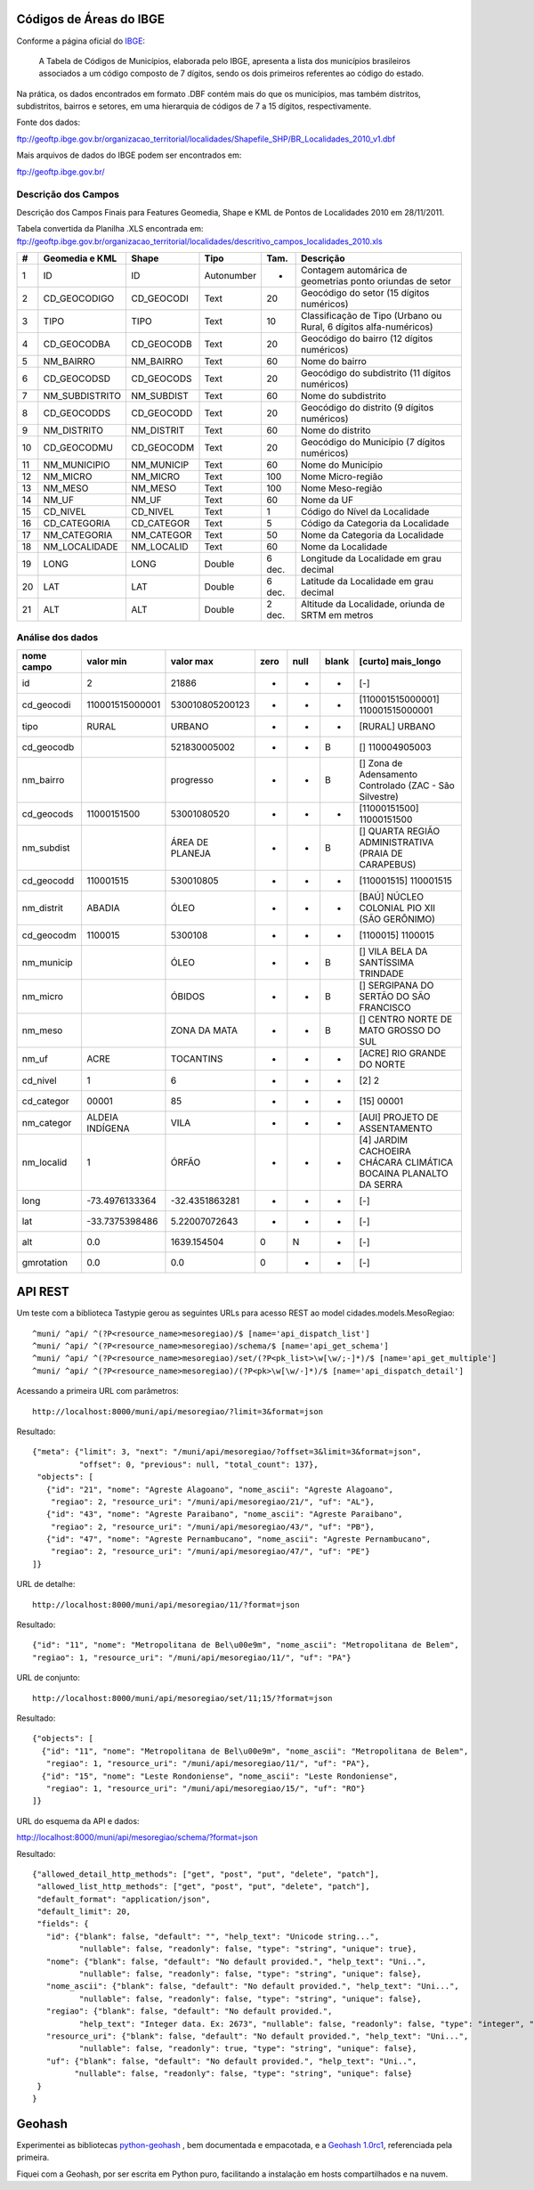 
========================
Códigos de Áreas do IBGE
========================

Conforme a página oficial do IBGE_:

  A Tabela de Códigos de Municípios, elaborada pelo IBGE, apresenta a lista
  dos municípios brasileiros associados a um código composto de 7 dígitos,
  sendo os dois primeiros referentes ao código do estado.

.. _IBGE: http://www.ibge.gov.br/concla/cod_area/cod_area.php

Na prática, os dados encontrados em formato .DBF contém mais do que os
municípios, mas também distritos, subdistritos, bairros e setores, em
uma hierarquia de códigos de 7 a 15 dígitos, respectivamente.

Fonte dos dados:

ftp://geoftp.ibge.gov.br/organizacao_territorial/localidades/Shapefile_SHP/BR_Localidades_2010_v1.dbf

Mais arquivos de dados do IBGE podem ser encontrados em:

ftp://geoftp.ibge.gov.br/

Descrição dos Campos
====================

Descrição dos Campos Finais para Features Geomedia, Shape e KML de Pontos de
Localidades 2010 em 28/11/2011.

Tabela convertida da Planilha .XLS encontrada em:
ftp://geoftp.ibge.gov.br/organizacao_territorial/localidades/descritivo_campos_localidades_2010.xls

== ============== ========== ========== ====== =================================================================
#  Geomedia e KML Shape      Tipo       Tam.   Descrição
== ============== ========== ========== ====== =================================================================
1  ID             ID         Autonumber -      Contagem automárica de geometrias ponto oriundas de setor
2  CD_GEOCODIGO   CD_GEOCODI Text       20     Geocódigo do setor (15 dígitos numéricos)
3  TIPO           TIPO       Text       10     Classificação de Tipo (Urbano ou Rural, 6 dígitos alfa-numéricos)
4  CD_GEOCODBA    CD_GEOCODB Text       20     Geocódigo do bairro (12 dígitos numéricos)
5  NM_BAIRRO      NM_BAIRRO  Text       60     Nome do bairro
6  CD_GEOCODSD    CD_GEOCODS Text       20     Geocódigo do subdistrito (11 dígitos numéricos)
7  NM_SUBDISTRITO NM_SUBDIST Text       60     Nome do subdistrito
8  CD_GEOCODDS    CD_GEOCODD Text       20     Geocódigo do distrito (9 dígitos numéricos)
9  NM_DISTRITO    NM_DISTRIT Text       60     Nome do distrito
10 CD_GEOCODMU    CD_GEOCODM Text       20     Geocódigo do Município (7 dígitos numéricos)
11 NM_MUNICIPIO   NM_MUNICIP Text       60     Nome do Município
12 NM_MICRO       NM_MICRO   Text       100    Nome Micro-região
13 NM_MESO        NM_MESO    Text       100    Nome Meso-região
14 NM_UF          NM_UF      Text       60     Nome da UF
15 CD_NIVEL       CD_NIVEL   Text       1      Código do Nível da Localidade
16 CD_CATEGORIA   CD_CATEGOR Text       5      Código da Categoria da Localidade
17 NM_CATEGORIA   NM_CATEGOR Text       50     Nome da Categoria da Localidade
18 NM_LOCALIDADE  NM_LOCALID Text       60     Nome da Localidade
19 LONG           LONG       Double     6 dec. Longitude da Localidade em grau decimal
20 LAT            LAT        Double     6 dec. Latitude da Localidade em grau decimal
21 ALT            ALT        Double     2 dec. Altitude da Localidade, oriunda de SRTM em metros
== ============== ========== ========== ====== =================================================================

Análise dos dados
=================

========== =============== =============== ==== ==== ===== ==================================================================
nome campo       valor min       valor max zero null blank [curto] mais_longo
========== =============== =============== ==== ==== ===== ==================================================================
id                       2           21886  -    -     -   [-]
cd_geocodi 110001515000001 530010805200123  -    -     -   [110001515000001] 110001515000001
tipo       RURAL           URBANO           -    -     -   [RURAL] URBANO
cd_geocodb                 521830005002     -    -     B   [] 110004905003
nm_bairro                  progresso        -    -     B   [] Zona de Adensamento Controlado (ZAC - São Silvestre)
cd_geocods 11000151500     53001080520      -    -     -   [11000151500] 11000151500
nm_subdist                 ÁREA DE PLANEJA  -    -     B   [] QUARTA REGIÃO ADMINISTRATIVA (PRAIA DE CARAPEBUS)
cd_geocodd 110001515       530010805        -    -     -   [110001515] 110001515
nm_distrit ABADIA          ÓLEO             -    -     -   [BAÚ] NÚCLEO COLONIAL PIO XII (SÃO GERÔNIMO)
cd_geocodm 1100015         5300108          -    -     -   [1100015] 1100015
nm_municip                 ÓLEO             -    -     B   [] VILA BELA DA SANTÍSSIMA TRINDADE
nm_micro                   ÓBIDOS           -    -     B   [] SERGIPANA DO SERTÃO DO SÃO FRANCISCO
nm_meso                    ZONA DA MATA     -    -     B   [] CENTRO NORTE DE MATO GROSSO DO SUL
nm_uf      ACRE            TOCANTINS        -    -     -   [ACRE] RIO GRANDE DO NORTE
cd_nivel   1               6                -    -     -   [2] 2
cd_categor 00001           85               -    -     -   [15] 00001
nm_categor ALDEIA INDÍGENA VILA             -    -     -   [AUI] PROJETO DE ASSENTAMENTO
nm_localid 1               ÓRFÃO            -    -     -   [4] JARDIM CACHOEIRA CHÁCARA CLIMÁTICA BOCAINA PLANALTO DA SERRA
long        -73.4976133364  -32.4351863281  -    -     -   [-]
lat         -33.7375398486   5.22007072643  -    -     -   [-]
alt                    0.0     1639.154504  0    N     -   [-]
gmrotation             0.0             0.0  0    -     -   [-]
========== =============== =============== ==== ==== ===== ==================================================================

========
API REST
========

Um teste com a biblioteca Tastypie gerou as seguintes URLs para acesso REST
ao model cidades.models.MesoRegiao::

    ^muni/ ^api/ ^(?P<resource_name>mesoregiao)/$ [name='api_dispatch_list']
    ^muni/ ^api/ ^(?P<resource_name>mesoregiao)/schema/$ [name='api_get_schema']
    ^muni/ ^api/ ^(?P<resource_name>mesoregiao)/set/(?P<pk_list>\w[\w/;-]*)/$ [name='api_get_multiple']
    ^muni/ ^api/ ^(?P<resource_name>mesoregiao)/(?P<pk>\w[\w/-]*)/$ [name='api_dispatch_detail']

Acessando a primeira URL com parâmetros::

  http://localhost:8000/muni/api/mesoregiao/?limit=3&format=json

Resultado::

    {"meta": {"limit": 3, "next": "/muni/api/mesoregiao/?offset=3&limit=3&format=json",
              "offset": 0, "previous": null, "total_count": 137},
     "objects": [
       {"id": "21", "nome": "Agreste Alagoano", "nome_ascii": "Agreste Alagoano",
        "regiao": 2, "resource_uri": "/muni/api/mesoregiao/21/", "uf": "AL"},
       {"id": "43", "nome": "Agreste Paraibano", "nome_ascii": "Agreste Paraibano",
        "regiao": 2, "resource_uri": "/muni/api/mesoregiao/43/", "uf": "PB"},
       {"id": "47", "nome": "Agreste Pernambucano", "nome_ascii": "Agreste Pernambucano",
        "regiao": 2, "resource_uri": "/muni/api/mesoregiao/47/", "uf": "PE"}
    ]}

URL de detalhe::

  http://localhost:8000/muni/api/mesoregiao/11/?format=json

Resultado::

  {"id": "11", "nome": "Metropolitana de Bel\u00e9m", "nome_ascii": "Metropolitana de Belem",
  "regiao": 1, "resource_uri": "/muni/api/mesoregiao/11/", "uf": "PA"}


URL de conjunto::

  http://localhost:8000/muni/api/mesoregiao/set/11;15/?format=json

Resultado::

    {"objects": [
      {"id": "11", "nome": "Metropolitana de Bel\u00e9m", "nome_ascii": "Metropolitana de Belem",
       "regiao": 1, "resource_uri": "/muni/api/mesoregiao/11/", "uf": "PA"},
      {"id": "15", "nome": "Leste Rondoniense", "nome_ascii": "Leste Rondoniense",
       "regiao": 1, "resource_uri": "/muni/api/mesoregiao/15/", "uf": "RO"}
    ]}

URL do esquema da API e dados::

http://localhost:8000/muni/api/mesoregiao/schema/?format=json

Resultado::

    {"allowed_detail_http_methods": ["get", "post", "put", "delete", "patch"],
     "allowed_list_http_methods": ["get", "post", "put", "delete", "patch"],
     "default_format": "application/json",
     "default_limit": 20,
     "fields": {
       "id": {"blank": false, "default": "", "help_text": "Unicode string...",
              "nullable": false, "readonly": false, "type": "string", "unique": true},
       "nome": {"blank": false, "default": "No default provided.", "help_text": "Uni..",
              "nullable": false, "readonly": false, "type": "string", "unique": false},
       "nome_ascii": {"blank": false, "default": "No default provided.", "help_text": "Uni...",
              "nullable": false, "readonly": false, "type": "string", "unique": false},
       "regiao": {"blank": false, "default": "No default provided.",
              "help_text": "Integer data. Ex: 2673", "nullable": false, "readonly": false, "type": "integer", "unique": false},
       "resource_uri": {"blank": false, "default": "No default provided.", "help_text": "Uni...",
              "nullable": false, "readonly": true, "type": "string", "unique": false},
       "uf": {"blank": false, "default": "No default provided.", "help_text": "Uni..",
             "nullable": false, "readonly": false, "type": "string", "unique": false}
     }
    }

=============
Geohash
=============

Experimentei as bibliotecas `python-geohash`_ , bem documentada
e empacotada, e a `Geohash 1.0rc1`_, referenciada pela primeira.

.. _python-geohash: http://code.google.com/p/python-geohash/

.. _Geohash 1.0rc1: http://pypi.python.org/pypi/Geohash/

Fiquei com a Geohash, por ser escrita em Python puro, facilitando a
instalação em hosts compartilhados e na nuvem.
